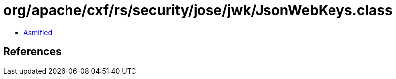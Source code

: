 = org/apache/cxf/rs/security/jose/jwk/JsonWebKeys.class

 - link:JsonWebKeys-asmified.java[Asmified]

== References

